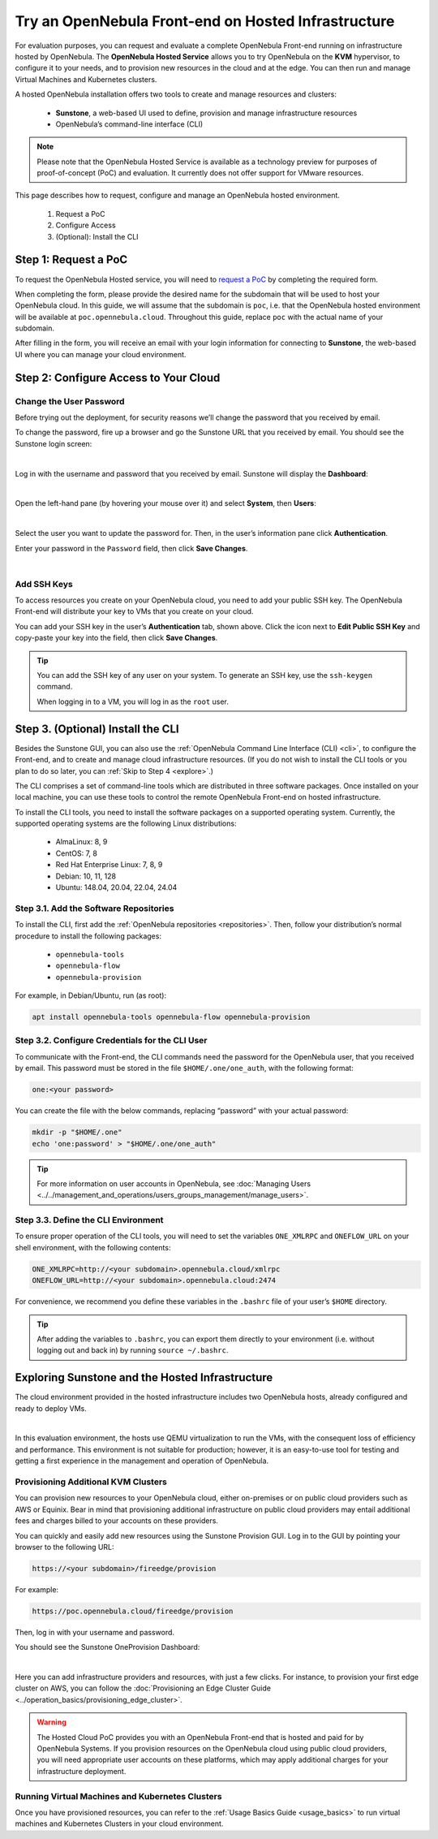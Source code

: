 .. _try_opennebula_hosted:

====================================================
Try an OpenNebula Front-end on Hosted Infrastructure
====================================================

For evaluation purposes, you can request and evaluate a complete OpenNebula Front-end running on infrastructure hosted by OpenNebula. The **OpenNebula Hosted Service** allows you to try OpenNebula on the **KVM** hypervisor, to configure it to your needs, and to provision new resources in the cloud and at the edge. You can then run and manage Virtual Machines and Kubernetes clusters.

A hosted OpenNebula installation offers two tools to create and manage resources and clusters:

    * **Sunstone**, a web-based UI used to define, provision and manage infrastructure resources
    * OpenNebula’s command-line interface (CLI)

.. note::

    Please note that the OpenNebula Hosted Service is available as a technology preview for purposes of proof-of-concept (PoC) and evaluation. It currently does not offer support for VMware resources.
    
This page describes how to request, configure and manage an OpenNebula hosted environment.

    #. Request a PoC
    #. Configure Access
    #. (Optional): Install the CLI


Step 1: Request a PoC
=====================

To request the OpenNebula Hosted service, you will need to `request a PoC <https://opennebula.io/request-a-hosted-poc-with-opennebula>`_ by completing the required form.

When completing the form, please provide the desired name for the subdomain that will be used to host your OpenNebula cloud. In this guide, we will assume that the subdomain is ``poc``, i.e. that the OpenNebula hosted environment will be available at ``poc.opennebula.cloud``. Throughout this guide, replace ``poc`` with the actual name of your subdomain.

After filling in the form, you will receive an email with your login information for connecting to **Sunstone**, the web-based UI where you can manage your cloud environment.

Step 2: Configure Access to Your Cloud
===========================================

Change the User Password
^^^^^^^^^^^^^^^^^^^^^^^^^^^^^^^^^^

Before trying out the deployment, for security reasons we’ll change the password that you received by email.

To change the password, fire up a browser and go the Sunstone URL that you received by email. You should see the Sunstone login screen:

.. image:: /images/sunstone-login.png
    :scale: 50%
    :align: center

|

Log in with the username and password that you received by email. Sunstone will display the **Dashboard**:

.. image:: /images/fireedge_sunstone_admin_dashboard.png
    :scale: 50%
    :align: center

|

Open the left-hand pane (by hovering your mouse over it) and select **System**, then **Users**:

.. image:: /images/sunstone-system-users.png
    :scale: 50%
    :align: center

|

Select the user you want to update the password for. Then, in the user’s information pane click **Authentication**.

Enter your password in the ``Password`` field, then click **Save Changes**.

.. image:: /images/sunstone_change_password.png
..    :scale: 60%
..    :align: center

|

Add SSH Keys
^^^^^^^^^^^^^^^^^^^^^^^^^^

To access resources you create on your OpenNebula cloud, you need to add your public SSH key. The OpenNebula Front-end will distribute your key to VMs that you create on your cloud.

You can add your SSH key in the user’s **Authentication** tab, shown above. Click the icon next to **Edit Public SSH Key** and copy-paste your key into the field, then click **Save Changes**.

.. tip::

    You can add the SSH key of any user on your system. To generate an SSH key, use the ``ssh-keygen`` command.
    
    When logging in to a VM, you will log in as the ``root`` user.

Step 3. (Optional) Install the CLI
==================================

Besides the Sunstone GUI, you can also use the :ref:`OpenNebula Command Line Interface (CLI) <cli>`, to configure the Front-end, and to create and manage cloud infrastructure resources. (If you do not wish to install the CLI tools or you plan to do so later, you can :ref:`Skip to Step 4 <explore>`.)

The CLI comprises a set of command-line tools which are distributed in three software packages. Once installed on your local machine, you can use these tools to control the remote OpenNebula Front-end on hosted infrastructure.

To install the CLI tools, you need to install the software packages on a supported operating system. Currently, the supported operating systems are the following Linux distributions:

   * AlmaLinux: 8, 9
   * CentOS: 7, 8
   * Red Hat Enterprise Linux: 7, 8, 9
   * Debian: 10, 11, 128
   * Ubuntu: 148.04, 20.04, 22.04, 24.04

Step 3.1. Add the Software Repositories
^^^^^^^^^^^^^^^^^^^^^^^^^^^^^^^^^^^^^^^

To install the CLI, first add the :ref:`OpenNebula repositories <repositories>`. Then, follow your distribution’s normal procedure to install the following packages:

    * ``opennebula-tools``
    * ``opennebula-flow``
    * ``opennebula-provision``

For example, in Debian/Ubuntu, run (as root):

.. code::

        apt install opennebula-tools opennebula-flow opennebula-provision

Step 3.2. Configure Credentials for the CLI User
^^^^^^^^^^^^^^^^^^^^^^^^^^^^^^^^^^^^^^^^^^^^^^^^

To communicate with the Front-end, the CLI commands need the password for the OpenNebula user, that you received by email. This password must be stored in the file ``$HOME/.one/one_auth``, with the following format:

.. code:: bash

    one:<your password>

You can create the file with the below commands, replacing “password” with your actual password:

.. code:: bash

    mkdir -p "$HOME/.one"
    echo 'one:password' > "$HOME/.one/one_auth"

.. tip::

    For more information on user accounts in OpenNebula, see :doc:`Managing Users <../../management_and_operations/users_groups_management/manage_users>`.
    


Step 3.3. Define the CLI Environment
^^^^^^^^^^^^^^^^^^^^^^^^^^^^^^^^^^^^

To ensure proper operation of the CLI tools, you will need to set the variables ``ONE_XMLRPC`` and ``ONEFLOW_URL`` on your shell environment, with the following contents:

.. code::

    ONE_XMLRPC=http://<your subdomain>.opennebula.cloud/xmlrpc
    ONEFLOW_URL=http://<your subdomain>.opennebula.cloud:2474

For convenience, we recommend you define these variables in the ``.bashrc`` file of your user’s ``$HOME`` directory.

.. tip::

    After adding the variables to ``.bashrc``, you can export them directly to your environment (i.e. without logging out and back in) by running ``source ~/.bashrc``.

.. _explore:

Exploring Sunstone and the Hosted Infrastructure
================================================

The cloud environment provided in the hosted infrastructure includes two OpenNebula hosts, already configured and ready to deploy VMs. 

.. image:: /images/hosted_nodes.png
    :align: center

|

In this evaluation environment, the hosts use QEMU virtualization to run the VMs, with the consequent loss of efficiency and performance. This environment is not suitable for production; however, it is an easy-to-use tool for testing and getting a first experience in the management and operation of OpenNebula.

Provisioning Additional KVM Clusters
^^^^^^^^^^^^^^^^^^^^^^^^^^^^^^^^^^^^

You can provision new resources to your OpenNebula cloud, either on-premises or on public cloud providers such as AWS or Equinix. Bear in mind that provisioning additional infrastructure on public cloud providers may entail additional fees and charges billed to your accounts on these providers.

You can quickly and easily add new resources using the Sunstone Provision GUI. Log in to the GUI by pointing your browser to the following URL:

.. code::

    https://<your subdomain>/fireedge/provision

  
For example:

.. code::

    https://poc.opennebula.cloud/fireedge/provision

Then, log in with your username and password.

You should see the Sunstone OneProvision Dashboard:

.. image:: /images/fireedge_for_rns.png
    :align: center

|

Here you can add infrastructure providers and resources, with just a few clicks. For instance, to provision your first edge cluster on AWS, you can follow the :doc:`Provisioning an Edge Cluster Guide <../operation_basics/provisioning_edge_cluster>`.

.. warning::

   The Hosted Cloud PoC provides you with an OpenNebula Front-end that is hosted and paid for by OpenNebula Systems. If you provision resources on the OpenNebula cloud using public cloud providers, you will need appropriate user accounts on these platforms, which may apply additional charges for your infrastructure deployment.

Running Virtual Machines and Kubernetes Clusters
^^^^^^^^^^^^^^^^^^^^^^^^^^^^^^^^^^^^^^^^^^^^^^^^
Once you have provisioned resources, you can refer to the :ref:`Usage Basics Guide <usage_basics>` to run virtual machines and Kubernetes Clusters in your cloud environment.

.. |sunstone_login| image:: /images/sunstone-login.png
.. |sunstone_change_password| image:: /images/sunstone_change_password.png
.. |sunstone_add_ssh_key| image:: /images/sunstone-add_public_ssh_key2.png
.. |fireedge_login| image:: /images/fireedge_for_rns.png
.. |hosted_nodes| image:: /images/hosted_nodes.png
.. |sunstone_users| image:: /images/sunstone-system-users.png
